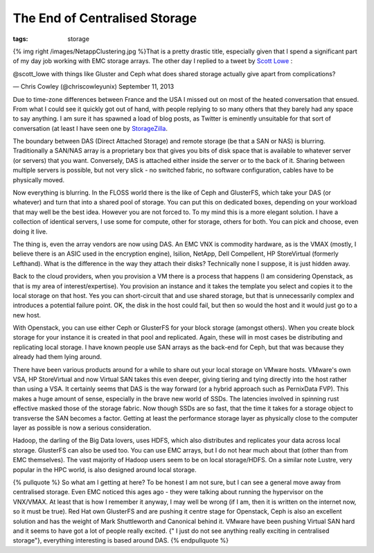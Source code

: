 The End of Centralised Storage
##############################
:tags:  storage

{% img right /images/NetappClustering.jpg %}That is a pretty drastic
title, especially given that I spend a significant part of my day job
working with EMC storage arrays. The other day I replied to a tweet by
`Scott Lowe <https://blog.scottlowe.org>`__ :

.. raw:: html

   <blockquote class="twitter-tweet"><p>

@scott\_lowe with things like Gluster and Ceph what does shared storage
actually give apart from complications?

.. raw:: html

   </p>

— Chris Cowley (@chriscowleyunix) September 11, 2013

.. raw:: html

   </blockquote>
   <script async src="//platform.twitter.com/widgets.js" charset="utf-8"></script>
   <!-- more -->

Due to time-zone differences between France and the USA I missed out on
most of the heated conversation that ensued. From what I could see it
quickly got out of hand, with people replying to so many others that
they barely had any space to say anything. I am sure it has spawned a
load of blog posts, as Twitter is eminently unsuitable for that sort of
conversation (at least I have seen one by
`StorageZilla <https://storagezilla.typepad.com/storagezilla/2013/09/tomorrows-das-yesterday.html>`__.

The boundary between DAS (Direct Attached Storage) and remote storage
(be that a SAN or NAS) is blurring. Traditionally a SAN/NAS array is a
proprietary box that gives you bits of disk space that is available to
whatever server (or servers) that you want. Conversely, DAS is attached
either inside the server or to the back of it. Sharing between multiple
servers is possible, but not very slick - no switched fabric, no
software configuration, cables have to be physically moved.

Now everything is blurring. In the FLOSS world there is the like of Ceph
and GlusterFS, which take your DAS (or whatever) and turn that into a
shared pool of storage. You can put this on dedicated boxes, depending
on your workload that may well be the best idea. However you are not
forced to. To my mind this is a more elegant solution. I have a
collection of identical servers, I use some for compute, other for
storage, others for both. You can pick and choose, even doing it live.

The thing is, even the array vendors are now using DAS. An EMC VNX is
commodity hardware, as is the VMAX (mostly, I believe there is an ASIC
used in the encryption engine), Isilion, NetApp, Dell Compellent, HP
StoreVirtual (formerly Lefthand). What is the difference in the way they
attach their disks? Technically none I suppose, it is just hidden away.

Back to the cloud providers, when you provision a VM there is a process
that happens (I am considering Openstack, as that is my area of
interest/expertise). You provision an instance and it takes the template
you select and copies it to the local storage on that host. Yes you can
short-circuit that and use shared storage, but that is unnecessarily
complex and introduces a potential failure point. OK, the disk in the
host could fail, but then so would the host and it would just go to a
new host.

With Openstack, you can use either Ceph or GlusterFS for your block
storage (amongst others). When you create block storage for your
instance it is created in that pool and replicated. Again, these will in
most cases be distributing and replicating local storage. I have known
people use SAN arrays as the back-end for Ceph, but that was because
they already had them lying around.

There have been various products around for a while to share out your
local storage on VMware hosts. VMware's own VSA, HP StoreVirtual and now
Virtual SAN takes this even deeper, giving tiering and tying directly
into the host rather than using a VSA. It certainly seems that DAS is
the way forward (or a hybrid approach such as PernixData FVP). This
makes a huge amount of sense, especially in the brave new world of SSDs.
The latencies involved in spinning rust effective masked those of the
storage fabric. Now though SSDs are so fast, that the time it takes for
a storage object to transverse the SAN becomes a factor. Getting at
least the performance storage layer as physically close to the computer
layer as possible is now a serious consideration.

Hadoop, the darling of the Big Data lovers, uses HDFS, which also
distributes and replicates your data across local storage. GlusterFS can
also be used too. You can use EMC arrays, but I do not hear much about
that (other than from EMC themselves). The vast majority of Hadoop users
seem to be on local storage/HDFS. On a similar note Lustre, very popular
in the HPC world, is also designed around local storage.

{% pullquote %} So what am I getting at here? To be honest I am not
sure, but I can see a general move away from centralised storage. Even
EMC noticed this ages ago - they were talking about running the
hypervisor on the VNX/VMAX. At least that is how I remember it anyway, I
may well be wrong (if I am, then it is written on the internet now, so
it must be true). Red Hat own GlusterFS and are pushing it centre stage
for Openstack, Ceph is also an excellent solution and has the weight of
Mark Shuttleworth and Canonical behind it. VMware have been pushing
Virtual SAN hard and it seems to have got a lot of people really
excited. {" I just do not see anything really exciting in centralised
storage"}, everything interesting is based around DAS. {% endpullquote
%}
